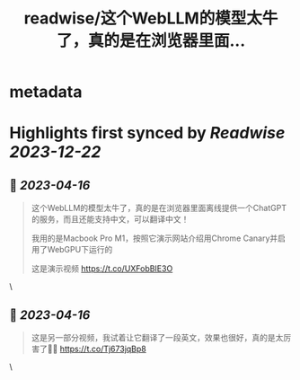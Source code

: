 :PROPERTIES:
:title: readwise/这个WebLLM的模型太牛了，真的是在浏览器里面...
:END:


* metadata
:PROPERTIES:
:author: [[dotey on Twitter]]
:full-title: "这个WebLLM的模型太牛了，真的是在浏览器里面..."
:category: [[tweets]]
:url: https://twitter.com/dotey/status/1647140085433810944
:image-url: https://pbs.twimg.com/profile_images/561086911561736192/6_g58vEs.jpeg
:END:

* Highlights first synced by [[Readwise]] [[2023-12-22]]
** 📌 [[2023-04-16]]
#+BEGIN_QUOTE
这个WebLLM的模型太牛了，真的是在浏览器里面离线提供一个ChatGPT的服务，而且还能支持中文，可以翻译中文！

我用的是Macbook Pro M1，按照它演示网站介绍用Chrome Canary并启用了WebGPU下运行的

这是演示视频 https://t.co/UXFobBIE3O 
#+END_QUOTE\
** 📌 [[2023-04-16]]
#+BEGIN_QUOTE
这是另一部分视频，我试着让它翻译了一段英文，效果也很好，真的是太厉害了👍🏻 https://t.co/Tj673jqBp8 
#+END_QUOTE\